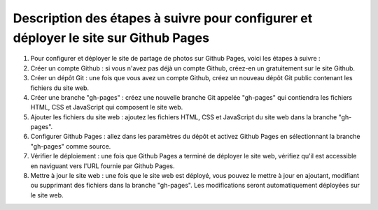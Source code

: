Description des étapes à suivre pour configurer et déployer le site sur Github Pages
####################################################################################

1. Pour configurer et déployer le site de partage de photos sur Github Pages, voici les étapes à suivre :

2. Créer un compte Github : si vous n'avez pas déjà un compte Github, créez-en un gratuitement sur le site Github.

3. Créer un dépôt Git : une fois que vous avez un compte Github, créez un nouveau dépôt Git public contenant les fichiers du site web.

4. Créer une branche "gh-pages" : créez une nouvelle branche Git appelée "gh-pages" qui contiendra les fichiers HTML, CSS et JavaScript qui composent le site web.

5. Ajouter les fichiers du site web : ajoutez les fichiers HTML, CSS et JavaScript du site web dans la branche "gh-pages".

6. Configurer Github Pages : allez dans les paramètres du dépôt et activez Github Pages en sélectionnant la branche "gh-pages" comme source.

7. Vérifier le déploiement : une fois que Github Pages a terminé de déployer le site web, vérifiez qu'il est accessible en naviguant vers l'URL fournie par Github Pages.

8. Mettre à jour le site web : une fois que le site web est déployé, vous pouvez le mettre à jour en ajoutant, modifiant ou supprimant des fichiers dans la branche "gh-pages". Les modifications seront automatiquement déployées sur le site web.